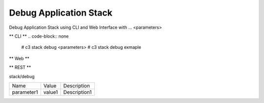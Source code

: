 .. _Scenario-Debug-Application-Stack:

Debug Application Stack
====================
Debug Application Stack using CLI and Web Interface with ... <parameters>

.. image:: Debug-Application-Stack.png


** CLI **
.. code-block:: none

  # c3 stack debug <parameters>
  # c3 stack debug exmaple


** Web **

.. image:: Debug-Application-StackWeb.png


** REST **

stack/debug

============  ========  ===================
Name          Value     Description
------------  --------  -------------------
parameter1    value1    Description1
============  ========  ===================
